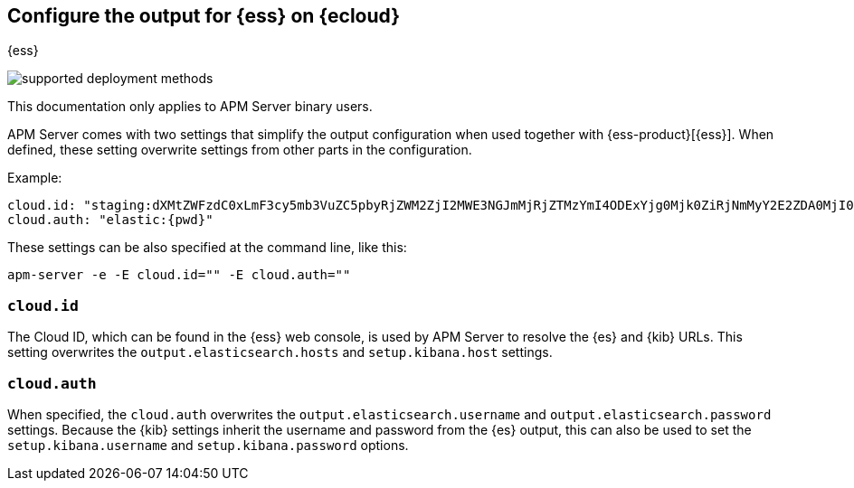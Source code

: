 [[configure-cloud-id]]
== Configure the output for {ess} on {ecloud}

[subs="attributes"]
++++
<titleabbrev>{ess}</titleabbrev>
++++

****
image:./binary-yes-fm-no.svg[supported deployment methods]

This documentation only applies to APM Server binary users.
****

ifdef::apm-server[]
NOTE: This page refers to using a separate instance of APM Server with an existing
{ess-product}[{ess} deployment].
If you want to use APM on {ess}, see:
{cloud}/ec-create-deployment.html[Create your deployment] and
{cloud}/ec-manage-apm-settings.html[Add APM user settings].
endif::apm-server[]

APM Server comes with two settings that simplify the output configuration
when used together with {ess-product}[{ess}]. When defined,
these setting overwrite settings from other parts in the configuration.

Example:

["source","yaml",subs="attributes"]
------------------------------------------------------------------------------
cloud.id: "staging:dXMtZWFzdC0xLmF3cy5mb3VuZC5pbyRjZWM2ZjI2MWE3NGJmMjRjZTMzYmI4ODExYjg0Mjk0ZiRjNmMyY2E2ZDA0MjI0OWFmMGNjN2Q3YTllOTYyNTc0Mw=="
cloud.auth: "elastic:{pwd}"
------------------------------------------------------------------------------

These settings can be also specified at the command line, like this:


["source","sh",subs="attributes"]
------------------------------------------------------------------------------
apm-server -e -E cloud.id="<cloud-id>" -E cloud.auth="<cloud.auth>"
------------------------------------------------------------------------------


=== `cloud.id`

The Cloud ID, which can be found in the {ess} web console, is used by
APM Server to resolve the {es} and {kib} URLs. This setting
overwrites the `output.elasticsearch.hosts` and `setup.kibana.host` settings.

=== `cloud.auth`

When specified, the `cloud.auth` overwrites the `output.elasticsearch.username` and
`output.elasticsearch.password` settings. Because the {kib} settings inherit
the username and password from the {es} output, this can also be used
to set the `setup.kibana.username` and `setup.kibana.password` options.
